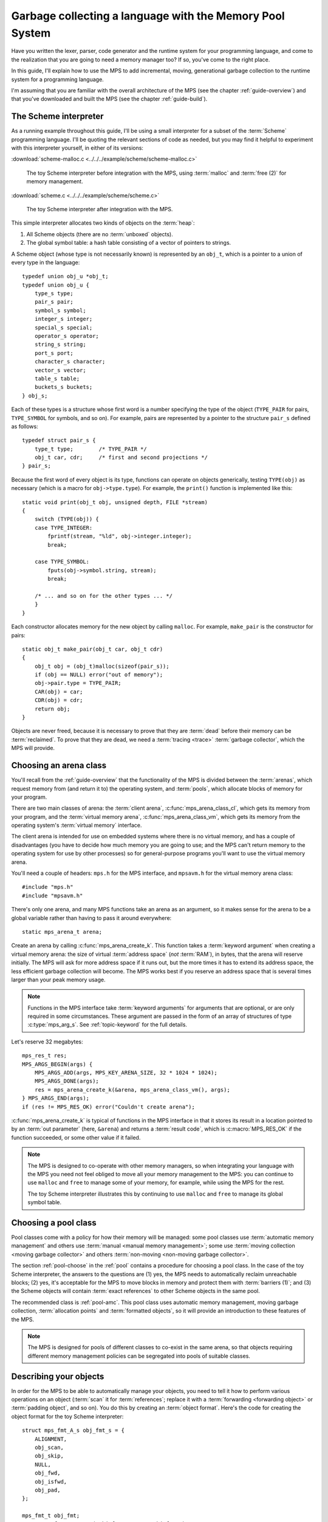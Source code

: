 .. index::
   single: Memory Pool System; tutorial

.. _guide-lang:

Garbage collecting a language with the Memory Pool System
=========================================================

Have you written the lexer, parser, code generator and the runtime
system for your programming language, and come to the realization that
you are going to need a memory manager too? If so, you've come to the
right place.

In this guide, I'll explain how to use the MPS to add incremental,
moving, generational garbage collection to the runtime system for a
programming language.

I'm assuming that you are familiar with the overall architecture of
the MPS (see the chapter :ref:`guide-overview`) and that you've
downloaded and built the MPS (see the chapter :ref:`guide-build`).


.. index::
   single: Scheme; toy interpreter

The Scheme interpreter
----------------------

As a running example throughout this guide, I'll be using a small
interpreter for a subset of the :term:`Scheme` programming language.
I'll be quoting the relevant sections of code as needed, but you may
find it helpful to experiment with this interpreter yourself, in either
of its versions:

:download:`scheme-malloc.c <../../../example/scheme/scheme-malloc.c>`

    The toy Scheme interpreter before integration with the MPS, using
    :term:`malloc` and :term:`free (2)` for memory management.

:download:`scheme.c <../../../example/scheme/scheme.c>`

    The toy Scheme interpreter after integration with the MPS.

This simple interpreter allocates two kinds of objects on the
:term:`heap`:

1. All Scheme objects (there are no :term:`unboxed` objects).

2. The global symbol table: a hash table consisting of a vector of
   pointers to strings.

A Scheme object (whose type is not necessarily known) is represented by
an ``obj_t``, which is a pointer to a union of every type in the
language::

    typedef union obj_u *obj_t;
    typedef union obj_u {
        type_s type;
        pair_s pair;
        symbol_s symbol;
        integer_s integer;
        special_s special;
        operator_s operator;
        string_s string;
        port_s port;
        character_s character;
        vector_s vector;
        table_s table;
        buckets_s buckets;
    } obj_s;

Each of these types is a structure whose first word is a number
specifying the type of the object (``TYPE_PAIR`` for pairs,
``TYPE_SYMBOL`` for symbols, and so on). For example, pairs are
represented by a pointer to the structure ``pair_s`` defined as
follows::

    typedef struct pair_s {
        type_t type;        /* TYPE_PAIR */
        obj_t car, cdr;     /* first and second projections */
    } pair_s;

Because the first word of every object is its type, functions can
operate on objects generically, testing ``TYPE(obj)`` as necessary
(which is a macro for ``obj->type.type``). For example, the
``print()`` function is implemented like this::

    static void print(obj_t obj, unsigned depth, FILE *stream)
    {
        switch (TYPE(obj)) {
        case TYPE_INTEGER:
            fprintf(stream, "%ld", obj->integer.integer);
            break;

        case TYPE_SYMBOL:
            fputs(obj->symbol.string, stream);
            break;

        /* ... and so on for the other types ... */
        }
    }

Each constructor allocates memory for the new object by calling
``malloc``. For example, ``make_pair`` is the constructor for pairs::

    static obj_t make_pair(obj_t car, obj_t cdr)
    {
        obj_t obj = (obj_t)malloc(sizeof(pair_s));
        if (obj == NULL) error("out of memory");
        obj->pair.type = TYPE_PAIR;
        CAR(obj) = car;
        CDR(obj) = cdr;
        return obj;
    }

Objects are never freed, because it is necessary to prove that they
are :term:`dead` before their memory can be :term:`reclaimed`. To
prove that they are dead, we need a :term:`tracing <trace>`
:term:`garbage collector`, which the MPS will provide.


.. index::
   single: arena class; choosing
   single: arena; creating

Choosing an arena class
-----------------------

You'll recall from the :ref:`guide-overview` that the functionality of
the MPS is divided between the :term:`arenas`, which request memory
from (and return it to) the operating system, and :term:`pools`, which
allocate blocks of memory for your program.

There are two main classes of arena: the :term:`client arena`,
:c:func:`mps_arena_class_cl`, which gets its memory from your program,
and the :term:`virtual memory arena`, :c:func:`mps_arena_class_vm`,
which gets its memory from the operating system's :term:`virtual
memory` interface.

The client arena is intended for use on embedded systems where there
is no virtual memory, and has a couple of disadvantages (you have to
decide how much memory you are going to use; and the MPS can't return
memory to the operating system for use by other processes) so for
general-purpose programs you'll want to use the virtual memory arena.

You'll need a couple of headers: ``mps.h`` for the MPS interface, and
``mpsavm.h`` for the virtual memory arena class::

    #include "mps.h"
    #include "mpsavm.h"

There's only one arena, and many MPS functions take an arena as an
argument, so it makes sense for the arena to be a global variable
rather than having to pass it around everywhere::

    static mps_arena_t arena;

Create an arena by calling :c:func:`mps_arena_create_k`. This function
takes a :term:`keyword argument` when creating a virtual memory arena:
the size of virtual :term:`address space` (*not* :term:`RAM`), in
bytes, that the arena will reserve initially. The MPS will ask for
more address space if it runs out, but the more times it has to extend
its address space, the less efficient garbage collection will become.
The MPS works best if you reserve an address space that is several
times larger than your peak memory usage.

.. note::

    Functions in the MPS interface take :term:`keyword arguments` for
    arguments that are optional, or are only required in some
    circumstances. These argument are passed in the form of an array
    of structures of type :c:type:`mps_arg_s`. See
    :ref:`topic-keyword` for the full details.

Let's reserve 32 megabytes::

    mps_res_t res;
    MPS_ARGS_BEGIN(args) {
        MPS_ARGS_ADD(args, MPS_KEY_ARENA_SIZE, 32 * 1024 * 1024);
        MPS_ARGS_DONE(args);
        res = mps_arena_create_k(&arena, mps_arena_class_vm(), args);
    } MPS_ARGS_END(args);
    if (res != MPS_RES_OK) error("Couldn't create arena");

:c:func:`mps_arena_create_k` is typical of functions in the MPS
interface in that it stores its result in a location pointed to by an
:term:`out parameter` (here, ``&arena``) and returns a :term:`result
code`, which is :c:macro:`MPS_RES_OK` if the function succeeded, or
some other value if it failed.

.. note::

    The MPS is designed to co-operate with other memory managers, so
    when integrating your language with the MPS you need not feel
    obliged to move all your memory management to the MPS: you can
    continue to use ``malloc`` and ``free`` to manage some of your
    memory, for example, while using the MPS for the rest.

    The toy Scheme interpreter illustrates this by continuing to use
    ``malloc`` and ``free`` to manage its global symbol table.

.. topics::

    :ref:`topic-arena`, :ref:`topic-error`.


.. index::
   single: pool class; choosing

Choosing a pool class
---------------------

Pool classes come with a policy for how their memory will be managed:
some pool classes use :term:`automatic memory management` and others
use :term:`manual <manual memory management>`; some use :term:`moving
collection <moving garbage collector>` and others :term:`non-moving
<non-moving garbage collector>`.

The section :ref:`pool-choose` in the :ref:`pool` contains a procedure
for choosing a pool class. In the case of the toy Scheme interpreter,
the answers to the questions are (1) yes, the MPS needs to
automatically reclaim unreachable blocks; (2) yes, it's acceptable for
the MPS to move blocks in memory and protect them with :term:`barriers
(1)`; and (3) the Scheme objects will contain :term:`exact references`
to other Scheme objects in the same pool.

The recommended class is :ref:`pool-amc`. This pool class uses
automatic memory management, moving garbage collection,
:term:`allocation points` and :term:`formatted objects`, so it will
provide an introduction to these features of the MPS.

.. note::

    The MPS is designed for pools of different classes to co-exist in
    the same arena, so that objects requiring different memory
    management policies can be segregated into pools of suitable
    classes.

.. topics::

    :ref:`topic-pool`.


.. index::
   single: object format
   single: format; object
   single: Scheme; object format

Describing your objects
-----------------------

In order for the MPS to be able to automatically manage your objects,
you need to tell it how to perform various operations on an object
(:term:`scan` it for :term:`references`; replace it with a
:term:`forwarding <forwarding object>` or :term:`padding object`, and
so on). You do this by creating an :term:`object format`. Here's the
code for creating the object format for the toy Scheme interpreter::

    struct mps_fmt_A_s obj_fmt_s = {
        ALIGNMENT,
        obj_scan,
        obj_skip,
        NULL,
        obj_fwd,
        obj_isfwd,
        obj_pad,
    };

    mps_fmt_t obj_fmt;
    res = mps_fmt_create_A(&obj_fmt, arena, &obj_fmt_s);
    if (res != MPS_RES_OK) error("Couldn't create obj format");

The structure :c:type:`mps_fmt_A_s` is the simplest of several object
format variants that are appropriate for moving pools like AMC.

The first element of the structure is the :term:`alignment` of objects
belonging to this format. Determining the alignment is hard to do
portably, because it depends on the target architecture and on the way
the compiler lays out its structures in memory. Here are some things
you might try:

1. Some modern compilers support the ``alignof`` operator::

         #define ALIGNMENT alignof(obj_s)

2. On older compilers you may be able to use this trick::

        #define ALIGNMENT offsetof(struct {char c; obj_s obj;}, obj)

   but this is not reliable because some compilers pack structures
   more tightly than their alignment requirements in some
   circumstances (for example, GCC if the ``-fstruct-pack`` option is
   specified).

3. The MPS interface provides the type :c:type:`mps_word_t`, which is
   an unsigned integral type that is the same size as the platform's
   :term:`object pointer` types.

   So if you know that all your objects can be word-aligned, you can
   use::

        #define ALIGNMENT sizeof(mps_word_t)

The other elements of the structure are the :term:`format methods`,
which are described in the following sections. (The ``NULL`` in the
structure is a placeholder for the :term:`copy method`, which is now
obsolete.)

.. topics::

    :ref:`topic-format`.


.. index::
   single: scan method
   single: format method; scan
   single: Scheme; scan method

.. _guide-lang-scan:

The scan method
^^^^^^^^^^^^^^^

The :term:`scan method` is a function of type
:c:type:`mps_fmt_scan_t`. It is called by the MPS to :term:`scan` a
block of memory. Its task is to identify all references within the
objects in the block of memory, and "fix" them, by calling the macros
:c:func:`MPS_FIX1` and :c:func:`MPS_FIX2` on each reference (possibly
via the convenience macro :c:func:`MPS_FIX12`).

"Fixing" is a generic operation whose effect depends on the context in
which the scan method was called. The scan method is called to
discover references and so determine which objects are :term:`alive
<live>` and which are :term:`dead`, and also to update references
after objects have been moved.

Here's the scan method for the toy Scheme interpreter::

    static mps_res_t obj_scan(mps_ss_t ss, mps_addr_t base, mps_addr_t limit)
    {
        MPS_SCAN_BEGIN(ss) {
            while (base < limit) {
                obj_t obj = base;
                switch (TYPE(obj)) {
                case TYPE_PAIR:
                    FIX(CAR(obj));
                    FIX(CDR(obj));
                    base = (char *)base + ALIGN(sizeof(pair_s));
                    break;
                case TYPE_INTEGER:
                    base = (char *)base + ALIGN(sizeof(integer_s));
                    break;
                /* ... and so on for the other types ... */
                default:
                    assert(0);
                    fprintf(stderr, "Unexpected object on the heap\n");
                    abort();
                }
            }
        } MPS_SCAN_END(ss);
        return MPS_RES_OK;
    }

The scan method receives a :term:`scan state` (``ss``) argument, and
the block of memory to scan, from ``base`` (inclusive) to ``limit``
(exclusive). This block of memory is known to be packed with objects
belonging to the object format, and so the scan method loops over the
objects in the block, dispatching on the type of each object, and then
updating ``base`` to point to the next object in the block.

For each reference in an object ``obj_scan`` fixes it by calling
:c:func:`MPS_FIX12` via the macro ``FIX``, which is defined as
follows::

    #define FIX(ref)                                                        \
        do {                                                                \
            mps_addr_t _addr = (ref); /* copy to local to avoid type pun */ \
            mps_res_t res = MPS_FIX12(ss, &_addr);                          \
            if (res != MPS_RES_OK) return res;                              \
            (ref) = _addr;                                                  \
        } while (0)

Each call to :c:func:`MPS_FIX12` must appear between calls to the
macros :c:func:`MPS_SCAN_BEGIN` and :c:func:`MPS_SCAN_END`. It's
usually most convenient to call :c:func:`MPS_SCAN_BEGIN` at the start
of the function and :c:func:`MPS_SCAN_END` at the end, as here.

.. note::

    1. When the MPS calls your scan method, it may be part-way through
       moving your objects. It is therefore essential that the scan
       method only examine objects in the range of addresses it is
       given. Objects in other ranges of addresses are not guaranteed
       to be in a consistent state.

    2. Scanning is an operation on the :term:`critical path` of the
       MPS, which means that it is important that it runs as quickly
       as possible.

    3. If your reference is :term:`tagged <tagged reference>`, you
       must remove the tag before fixing it. (This is not quite true,
       but see :ref:`topic-scanning-tag` for the full story.)

    4. The "fix" operation may update the reference. So if your
       reference is tagged, you must make sure that the tag is
       restored after the reference is updated.

    5. The "fix" operation may fail by returning a :term:`result code`
       other than :c:macro:`MPS_RES_OK`. A scan function must
       propagate such a result code to the caller, and should do so as
       soon as practicable.

.. topics::

    :ref:`topic-format`, :ref:`topic-scanning`.


.. index::
   single: skip method
   single: format method; skip
   single: Scheme; skip method

.. _guide-lang-skip:

The skip method
^^^^^^^^^^^^^^^

The :term:`skip method` is a function of type
:c:type:`mps_fmt_skip_t`. It is called by the MPS to skip over an
object belonging to the format, and also to determine its size.

Here's the skip method for the toy Scheme interpreter::

    static mps_addr_t obj_skip(mps_addr_t base)
    {
        obj_t obj = base;
        switch (TYPE(obj)) {
        case TYPE_PAIR:
            base = (char *)base + ALIGN(sizeof(pair_s));
            break;
        case TYPE_INTEGER:
            base = (char *)base + ALIGN(sizeof(integer_s));
            break;
        /* ... and so on for the other types ... */
        default:
            assert(0);
            fprintf(stderr, "Unexpected object on the heap\n");
            abort();
        }
        return base;
    }

The argument ``base`` is the address to the base of the object. The
skip method must return the address of the base of the "next object":
in formats of variant A like this one, this is the address just past
the end of the object, rounded up to the object format's alignment.

.. topics::

    :ref:`topic-format`.


.. index::
   single: forward method
   single: format method; forward
   single: Scheme; forward method

.. _guide-lang-fwd:

The forward method
^^^^^^^^^^^^^^^^^^

The :term:`forward method` is a function of type
:c:type:`mps_fmt_fwd_t`. It is called by the MPS after it has moved an
object, and its task is to replace the old object with a
:term:`forwarding object` pointing to the new location of the object.

.. figure:: ../diagrams/copying.svg
    :align: center
    :alt: Diagram: Copying garbage collection.

    Copying garbage collection.

The forwarding object must satisfy these properties:

1. It must be scannable and skippable, and so it will need to have a
   type field to distinguish it from other Scheme objects.

2. It must contain a pointer to the new location of the object (a
   :term:`forwarding pointer`).

3. The :ref:`scan method <guide-lang-scan>` and the :ref:`skip method
   <guide-lang-skip>` will both need to know the length of the
   forwarding object. This can be arbitrarily long (in the case of
   string objects, for example) so it must contain a length field.

This poses a problem, because the above analysis suggests that
forwarding objects need to contain at least three words, but Scheme
objects might be as small as two words (for example, integers).

This conundrum can be solved by having two types of forwarding object.
The first type is suitable for forwarding objects of three words or
longer::

    typedef struct fwd_s {
        type_t type;                  /* TYPE_FWD */
        obj_t fwd;                    /* forwarded object */
        size_t size;                  /* total size of this object */
    } fwd_s;

while the second type is suitable for forwarding objects of two words::

    typedef struct fwd2_s {
        type_t type;                  /* TYPE_FWD2 */
        obj_t fwd;                    /* forwarded object */
    } fwd2_s;

Here's the forward method for the toy Scheme interpreter::

    static void obj_fwd(mps_addr_t old, mps_addr_t new)
    {
        obj_t obj = old;
        mps_addr_t limit = obj_skip(old);
        size_t size = (char *)limit - (char *)old;
        assert(size >= ALIGN_UP(sizeof(fwd2_s)));
        if (size == ALIGN_UP(sizeof(fwd2_s))) {
            TYPE(obj) = TYPE_FWD2;
            obj->fwd2.fwd = new;
        } else {
            TYPE(obj) = TYPE_FWD;
            obj->fwd.fwd = new;
            obj->fwd.size = size;
        }
    }

The argument ``old`` is the old address of the object, and ``new`` is
the location to which it has been moved.

The forwarding objects must be scannable and skippable, so the
following code must be added to ``obj_scan`` and ``obj_skip``::

    case TYPE_FWD:
        base = (char *)base + ALIGN_UP(obj->fwd.size);
        break;
    case TYPE_FWD2:
        base = (char *)base + ALIGN_UP(sizeof(fwd2_s));
        break;

.. note::

    Objects that consist of a single word present a problem for the
    design of the forwarding object. In the toy Scheme interpreter, this
    happens on some 64-bit platforms, where a pointer is 8 bytes long,
    and a ``character_s`` object (which consists of a 4-byte ``int``
    and a 1-byte ``char``) is also 8 bytes long.

    There are a couple of solutions to this problem:

    1. Allocate the small objects with enough padding so that they can
       be forwarded. (This is how the problem is solved in the toy
       Scheme interpreter.)

    2. Use a :term:`tag` to distinguish between the client object and
       a forwarding object that replaces it. It might help to allocate
       the small objects in their own pool so that the number of types
       that the scan method has to distinguish is minimized. Since
       these objects do not contain references, they could be
       allocated from the :ref:`pool-amcz` pool, and so the cost of
       scanning them could be avoided.

.. topics::

    :ref:`topic-format`.


.. index::
   single: is-forwarded method
   single: format method; is-forwarded
   single: Scheme; is-forwarded method

.. _guide-lang-isfwd:

The is-forwarded method
^^^^^^^^^^^^^^^^^^^^^^^

The :term:`is-forwarded method` is a function of type
:c:type:`mps_fmt_isfwd_t`. It is called by the MPS to determine if an
object is a :term:`forwarding object`, and if it is, to determine the
location where that object was moved.

Here's the is-forwarded method for the toy Scheme interpreter::

    static mps_addr_t obj_isfwd(mps_addr_t addr)
    {
        obj_t obj = addr;
        switch (TYPE(obj)) {
        case TYPE_FWD2:
            return obj->fwd2.fwd;
        case TYPE_FWD:
            return obj->fwd.fwd;
        }
        return NULL;
    }

It receives the address of an object, and returns the address to which
that object was moved, or ``NULL`` if the object was not moved.

.. topics::

    :ref:`topic-format`.


.. index::
   single: padding method
   single: format method; padding
   single: Scheme; padding method

.. _guide-lang-pad:

The padding method
^^^^^^^^^^^^^^^^^^

The :term:`padding method` is a function of type
:c:type:`mps_fmt_pad_t`. It is called by the MPS to fill a block of
memory with a :term:`padding object`: this is an object that fills
gaps in a block of :term:`formatted objects`, for
example to enable the MPS to pack objects into fixed-size units (such
as operating system :term:`pages`).

A padding object must be scannable and skippable, and not confusable
with a :term:`forwarding object`. This means they need a type and a
size. However, padding objects might need to be as small as the
alignment of the object format, which was specified to be a single
word. As with forwarding objects, this can be solved by having two
types of padding object. The first type is suitable for padding
objects of two words or longer::

    typedef struct pad_s {
        type_t type;                  /* TYPE_PAD */
        size_t size;                  /* total size of this object */
    } pad_s;

while the second type is suitable for padding objects consisting of a
single word::

    typedef struct pad1_s {
        type_t type;                  /* TYPE_PAD1 */
    } pad1_s;

Here's the padding method::

    static void obj_pad(mps_addr_t addr, size_t size)
    {
        obj_t obj = addr;
        assert(size >= ALIGN(sizeof(pad1_s)));
        if (size == ALIGN(sizeof(pad1_s))) {
            TYPE(obj) = TYPE_PAD1;
        } else {
            TYPE(obj) = TYPE_PAD;
            obj->pad.size = size;
        }
    }

The argument ``addr`` is the address at which the padding object must be created, and ``size`` is its size in bytes: this will always be a multiple of the alignment of the object format.

The padding objects must be scannable and skippable, so the following
code must be added to ``obj_scan`` and ``obj_skip``::

    case TYPE_PAD:
        base = (char *)base + ALIGN(obj->pad.size);
        break;
    case TYPE_PAD1:
        base = (char *)base + ALIGN(sizeof(pad1_s));
        break;

.. topics::

    :ref:`topic-format`.


.. index::
   single: generation chain
   single: chain; generation
   single: Scheme; generation chain

Generation chains
-----------------

The AMC pool requires not only an object format but a
:term:`generation chain`. This specifies the generation structure of
the :term:`generational garbage collection`.

You create a generation chain by constructing an array of structures
of type :c:type:`mps_gen_param_s`, one for each generation, and
passing them to :c:func:`mps_chain_create`. Each of these structures
contains two values, the *capacity* of the generation in
:term:`kilobytes`, and the *mortality*, the proportion of
objects in the generation that you expect to survive a collection of
that generation.

These numbers are *hints* to the MPS that it may use to make decisions
about when and what to collect: nothing will go wrong (other than
suboptimal performance) if you make poor choices. Making good choices
for the capacity and mortality of each generation is not easy, and is postponed to the chapter :ref:`guide-perf`.

Here's the code for creating the generation chain for the toy Scheme
interpreter::

    mps_gen_param_s obj_gen_params[] = {
        { 150, 0.85 },
        { 170, 0.45 },
    };

    res = mps_chain_create(&obj_chain,
                           arena,
                           LENGTH(obj_gen_params),
                           obj_gen_params);
    if (res != MPS_RES_OK) error("Couldn't create obj chain");

Note that these numbers have have been deliberately chosen to be
small, so that the MPS is forced to collect often, so that you can see
it working. Don't just copy these numbers unless you also want to see
frequent garbage collections!

.. topics::

    :ref:`topic-collection`.


.. index::
   single: pool; creating
   single: Scheme; pool

Creating the pool
-----------------

Now you know enough to create an :ref:`pool-amc` pool! Let's review
the pool creation code. First, the header for the AMC pool class::

    #include "mpscamc.h"

Second, the :term:`object format`::

    struct mps_fmt_A_s obj_fmt_s = {
        sizeof(mps_word_t),
        obj_scan,
        obj_skip,
        NULL,
        obj_fwd,
        obj_isfwd,
        obj_pad,
    };

    mps_fmt_t obj_fmt;
    res = mps_fmt_create_A(&obj_fmt, arena, &obj_fmt_s);
    if (res != MPS_RES_OK) error("Couldn't create obj format");

Third, the :term:`generation chain`::

    mps_gen_param_s obj_gen_params[] = {
        { 150, 0.85 },
        { 170, 0.45 },
    };

    mps_chain_t obj_chain;
    res = mps_chain_create(&obj_chain,
                           arena,
                           LENGTH(obj_gen_params),
                           obj_gen_params);
    if (res != MPS_RES_OK) error("Couldn't create obj chain");

And finally the :term:`pool`::

    mps_pool_t obj_pool;
    MPS_ARGS_BEGIN(args) {
        MPS_ARGS_ADD(args, MPS_KEY_CHAIN, obj_chain);
        MPS_ARGS_ADD(args, MPS_KEY_FORMAT, obj_fmt);
        MPS_ARGS_DONE(args);
        res = mps_pool_create_k(&obj_pool, arena, mps_class_amc(), args);
    } MPS_ARGS_END(args);
    if (res != MPS_RES_OK) error("Couldn't create obj pool");


.. index::
   single: root; creating
   single: Scheme; root

.. _guide-lang-root:

Roots
-----

The :term:`object format` tells the MPS how to find :term:`references` from one object to another. This allows the MPS to
extrapolate the reachability property: if object *A* is
:term:`reachable`, and the :term:`scan method` fixes a reference from
*A* to another object *B*, then *B* is reachable too.

But how does this process get started? How does the MPS know which
objects are reachable *a priori*? Such objects are known as
:term:`roots`, and you must register them with the MPS,
creating root descriptions of type :c:type:`mps_root_t`.

The most important root consists of the contents of the
:term:`registers` and the :term:`control stack` of each :term:`thread`
in your program: this is covered in :ref:`guide-lang-threads`, below.

Other roots may be found in static variables in your program, or in
memory allocated by other memory managers. For these roots you must
describe to the MPS how to :term:`scan` them for references.

The toy Scheme interpreter has a number of static variables that point
to heap-allocated objects. First, the special objects, including::

    static obj_t obj_empty;         /* (), the empty list */

Second, the predefined symbols, including::

    static obj_t obj_quote;         /* "quote" symbol */

And third, the global symbol table::

    static obj_t *symtab;
    static size_t symtab_size;

You tell the MPS how to scan these by writing root scanning functions
of type :c:type:`mps_reg_scan_t`. These functions are similar to the
:ref:`scan method <guide-lang-scan>` in an :term:`object format`,
described above.

In the case of the toy Scheme interpreter, the root scanning function
for the special objects and the predefined symbols could be written
like this::

    static mps_res_t globals_scan(mps_ss_t ss, void *p, size_t s)
    {
        MPS_SCAN_BEGIN(ss) {
            FIX(obj_empty);
            /* ... and so on for the special objects ... */
            FIX(obj_quote);
            /* ... and so on for the predefined symbols ... */
        } MPS_SCAN_END(ss);
        return MPS_RES_OK;
    }

but in fact the interpreter already has tables of these global
objects, so it's simpler and more extensible for the root scanning
function to iterate over them::

    static mps_res_t globals_scan(mps_ss_t ss, void *p, size_t s)
    {
        MPS_SCAN_BEGIN(ss) {
            size_t i;
            for (i = 0; i < LENGTH(sptab); ++i)
                FIX(*sptab[i].varp);
            for (i = 0; i < LENGTH(isymtab); ++i)
                FIX(*isymtab[i].varp);
        } MPS_SCAN_END(ss);
        return MPS_RES_OK;
    }

Each root scanning function must be registered with the MPS by calling
:c:func:`mps_root_create`, like this::

    mps_root_t globals_root;
    res = mps_root_create(&globals_root, arena, mps_rank_exact(), 0,
                          globals_scan, NULL, 0);
    if (res != MPS_RES_OK) error("Couldn't register globals root");

The third argument (here :c:func:`mps_rank_exact`) is the :term:`rank`
of references in the root. ":term:`Exact <exact reference>`" means
that:

1. each reference in the root is a genuine pointer to another object
   managed by the MPS, or else a null pointer (unlike :term:`ambiguous
   references`); and

2. each reference keeps the target of the reference alive (unlike
   :term:`weak references (1)`).

The fourth argument is the :term:`root mode`, which tells the MPS
whether it is allowed to place a :term:`barrier (1)` on the root. The
root mode ``0`` means that it is not allowed.

The sixth and seventh arguments (here ``NULL`` and ``0``) are passed
to the root scanning function where they are received as the
parameters ``p`` and ``s`` respectively. In this case there was no
need to use them.

What about the global symbol table? This is trickier, because it gets
rehashed from time to time, and during the rehashing process there are
two copies of the symbol table in existence. Because the MPS is
:term:`asynchronous <asynchronous garbage collector>`, it might be
scanning, moving, or collecting, at any point in time, and if it is
doing so during the rehashing of the symbol table it had better scan
both the old and new copies of the table. This is most conveniently
done by registering a new root to refer to the new copy, and then
after the rehash has completed, de-registering the old root by calling
:c:func:`mps_root_destroy`.

It would be possible to write a root scanning function of type
:c:type:`mps_reg_scan_t`, as described above, to fix the references in
the global symbol table, but the case of a table of references is
sufficiently common that the MPS provides a convenient (and optimized)
function, :c:func:`mps_root_create_table`, for registering it::

    static mps_root_t symtab_root;

    /* ... */

    mps_addr_t ref = symtab;
    res = mps_root_create_table(&symtab_root, arena, mps_rank_exact(), 0,
                                ref, symtab_size);
    if (res != MPS_RES_OK) error("Couldn't register new symtab root");

.. _guide-lang-roots-rehash:

The root must be re-registered whenever the global symbol table
changes size::

    static void rehash(void) {
        obj_t *old_symtab = symtab;
        unsigned old_symtab_size = symtab_size;
        mps_root_t old_symtab_root = symtab_root;
        unsigned i;
        mps_addr_t ref;
        mps_res_t res;

        symtab_size *= 2;
        symtab = malloc(sizeof(obj_t) * symtab_size);
        if (symtab == NULL) error("out of memory");

        /* Initialize the new table to NULL so that "find" will work. */
        for (i = 0; i < symtab_size; ++i)
            symtab[i] = NULL;

        ref = symtab;
        res = mps_root_create_table(&symtab_root, arena, mps_rank_exact(), 0,
                                    ref, symtab_size);
        if (res != MPS_RES_OK) error("Couldn't register new symtab root");

        for (i = 0; i < old_symtab_size; ++i)
            if (old_symtab[i] != NULL) {
                obj_t *where = find(old_symtab[i]->symbol.string);
                assert(where != NULL);    /* new table shouldn't be full */
                assert(*where == NULL);   /* shouldn't be in new table */
                *where = old_symtab[i];
            }

        mps_root_destroy(old_symtab_root);
        free(old_symtab);
    }

.. note::

    1. The old root description (referring to the old copy of the
       symbol table) is not destroyed until after the new root
       description has been registered. This is because the MPS is
       :term:`asynchronous <asynchronous garbage collector>`: it might
       be scanning, moving, or collecting, at any point in time. If
       the old root description were destroyed before the new root
       description was registered, there would be a period during
       which:

       a. the symbol table was not reachable (at least as far as the
          MPS was concerned) and so all the objects referenced by it
          (and all the objects reachable from *those* objects) might
          be dead; and

       b. if the MPS moved an object, it would not know that the
          object was referenced by the symbol table, and so would not
          update the reference there to point to the new location of
          the object. This would result in out-of-date references in
          the old symbol table, and these would be copied into the new
          symbol table.

    2. The root might be scanned as soon as it is registered, so it is
       important to fill it with scannable references (``NULL`` in
       this case) before registering it.

    3. The order of operations at the end is important: the old root
       must be de-registered before its memory is freed.

.. topics::

    :ref:`topic-root`.


.. index::
   single: thread; registering
   single: Scheme; thread

.. _guide-lang-threads:

Threads
-------

In a multi-threaded environment where :term:`incremental garbage
collection` is used, you must register each of your :term:`threads`
with the MPS so that the MPS can examine their state.

Even in a single-threaded environment (like the toy Scheme
interpreter) it may also be necessary to register the (only) thread if
either of these conditions apply:

1. you are using :term:`moving garbage collection <moving garbage
   collector>` (as with the :ref:`pool-amc` pool);

2. the thread's :term:`registers` and :term:`control stack`
   constitute a :term:`root` (that is, objects may be kept alive via
   references in local variables: this is almost always the case for
   programs written in :term:`C`).

You register a thread with an :term:`arena` by calling
:c:func:`mps_thread_reg`::

    mps_thr_t thread;
    res = mps_thread_reg(&thread, arena);
    if (res != MPS_RES_OK) error("Couldn't register thread");

You register the thread's registers and control stack as a root by
calling :c:func:`mps_root_create_reg` and passing
:c:func:`mps_stack_scan_ambig`::

    void *marker = &marker;
    mps_root_t reg_root;
    res = mps_root_create_reg(&reg_root,
                              arena,
                              mps_rank_ambig(),
                              0,
                              thread,
                              mps_stack_scan_ambig,
                              marker,
                              0);
    if (res != MPS_RES_OK) error("Couldn't create root");

In order to scan the control stack, the MPS needs to know where the
bottom of the stack is, and that's the role of the ``marker``
variable: the compiler places it on the stack, so its address is a
position within the stack. As long as you don't exit from this
function while the MPS is running, your program's active local
variables will always be higher up on the stack than ``marker``, and
so will be scanned for references by the MPS.

.. topics::

    :ref:`topic-thread`.


.. index::
   single: allocation; tutorial
   single: allocation point protocol; tutorial
   single: Scheme; allocation

.. _guide-lang-allocation:

Allocation
----------

It probably seemed a long journey to get here, but at last we're ready
to start allocating.

:term:`Manual <manual memory management>` pools typically support
:term:`malloc`\-like allocation using the function
:c:func:`mps_alloc`. But :term:`automatic <automatic memory
management>` pools cannot, because of the following problem::

    static obj_t make_pair(obj_t car, obj_t cdr)
    {
        obj_t obj;
        mps_addr_t addr;
        mps_res_t res;
        res = mps_alloc(&addr, pool, sizeof(pair_s));
        if (res != MPS_RES_OK) error("out of memory in make_pair");
        obj = addr;

        /* What happens if the MPS scans obj just now? */

        obj->pair.type = TYPE_PAIR;
        CAR(obj) = car;
        CDR(obj) = cdr;
        return obj;
    }

Because the MPS is :term:`asynchronous <asynchronous garbage
collector>`, it might scan any reachable object at any time, including
immediately after the object has been allocated. In this case, if the
MPS attempts to scan ``obj`` at the indicated point, the object's
``type`` field will be uninitialized, and so the :term:`scan method`
may abort.

The MPS solves this problem via the fast, nearly lock-free
:ref:`topic-allocation-point-protocol`. This needs an additional
structure, an :term:`allocation point`, to be attached to the pool by
calling :c:func:`mps_ap_create_k`::

    static mps_ap_t obj_ap;

    /* ... */

    res = mps_ap_create_k(&obj_ap, obj_pool, mps_args_none);
    if (res != MPS_RES_OK) error("Couldn't create obj allocation point");

And then the constructor can be implemented like this::

    static obj_t make_pair(obj_t car, obj_t cdr)
    {
        obj_t obj;
        mps_addr_t addr;
        size_t size = ALIGN(sizeof(pair_s));
        do {
            mps_res_t res = mps_reserve(&addr, obj_ap, size);
            if (res != MPS_RES_OK) error("out of memory in make_pair");
            obj = addr;
            obj->pair.type = TYPE_PAIR;
            CAR(obj) = car;
            CDR(obj) = cdr;
        } while (!mps_commit(obj_ap, addr, size));
        return obj;
    }

The function :c:func:`mps_reserve` allocates a block of memory that
the MPS knows is uninitialized: the MPS promises not to scan this
block or move it until after it is :term:`committed (2)` by calling
:c:func:`mps_commit`. So the new object can be initialized safely.

However, there's a second problem::

            CAR(obj) = car;
            CDR(obj) = cdr;

            /* What if the MPS moves car or cdr just now? */

        } while (!mps_commit(obj_ap, addr, size));

Because ``obj`` is not yet committed, the MPS won't scan it, and that
means that it won't discover that it contains references to ``car``
and ``cdr``, and so won't update these references to point to their
new locations.

In such a circumstance (that is, when objects have moved since you
called :c:func:`mps_reserve`), :c:func:`mps_commit` returns false, and
we have to initialize the object again (most conveniently done via a
``while`` loop, as here).

.. note::

    1. When using the :ref:`topic-allocation-point-protocol` it is up
       to you to ensure that the requested size is aligned, because
       :c:func:`mps_reserve` is on the MPS's :term:`critical path`,
       and so it is highly optimized: in nearly all cases it is just
       an increment to a pointer and a test.

    2. It is very rare for :c:func:`mps_commit` to return false, but
       in the course of millions of allocations even very rare events
       occur, so it is important not to do anything you don't want to
       repeat between calling :c:func:`mps_reserve` and
       :c:func:`mps_commit`. Also, the shorter the interval, the less
       likely :c:func:`mps_commit` is to return false.

.. topics::

    :ref:`topic-allocation`.


.. index::
   single: consistency; maintaining
   pair: asynchrony; cautions

Maintaining consistency
-----------------------

The MPS is :term:`asynchronous <asynchronous garbage collector>`:
this means that it might be scanning, moving, or collecting, at any
point in time (potentially, between any pair of instructions in your
program). So you must make sure that your data structures always obey
these rules:

1. A :term:`root` must be scannable by its root scanning function as
   soon as it has been registered.

   See the discussion of the :ref:`global symbol table
   <guide-lang-roots-rehash>` in the toy Scheme interpreter.

2. A :term:`formatted object` must be scannable by the :term:`scan
   method` as soon as it has been :term:`committed (2)` by calling
   :c:func:`mps_commit`.

   See the discussion of the :ref:`pair constructor
   <guide-lang-allocation>` in the toy Scheme interpreter.

3. All objects in automatically managed pools that are
   :term:`reachable` by your code must always be provably reachable
   from a root via a chain of :term:`references` that are
   :term:`fixed <fix>` by a scanning function.

   See the discussion of the :ref:`global symbol table
   <guide-lang-roots-rehash>` in the toy Scheme interpreter.

4. Formatted objects must remain scannable throughout their
   :term:`lifetime`.

   .. fixme: refer to example here when written.

Examples of code that breaks these rules, together with tactics for
tracking down the causes, appear in the chapter :ref:`guide-debug`.


.. index::
   single: destroying
   single: tearing down
   single: tidying up

Tidying up
----------

When your program is done with the MPS, it's good practice to tear
down all the MPS data structures. This causes the MPS to check the
consistency of its data structures and report any problems it
detects. It also causes the MPS to flush its :term:`telemetry stream`.

MPS data structures must be destroyed or deregistered in the reverse
order to that in which they were registered or created. So you must
destroy all :term:`allocation points` created in a
:term:`pool` before destroying the pool; destroy all :term:`roots` and pools, and deregister all :term:`threads`, that
were created in an :term:`arena` before destroying the arena, and so
on.

Here's the tear-down code from the toy Scheme interpreter::

    mps_ap_destroy(obj_ap);
    mps_pool_destroy(obj_pool);
    mps_chain_destroy(obj_chain);
    mps_fmt_destroy(obj_fmt);
    mps_root_destroy(reg_root);
    mps_thread_dereg(thread);
    mps_arena_destroy(arena);


What next?
----------

This article has covered the basic knowledge needed to add
incremental, moving, generational garbage collection to the runtime
system for a programming language.

If everything is working for your language, then the next step is
the chapter :ref:`guide-perf`.

But in the more likely event that things don't work out quite as
smoothly for your language as they did in the toy Scheme interpreter,
then you'll be more interested in the chapter :ref:`guide-debug`.
